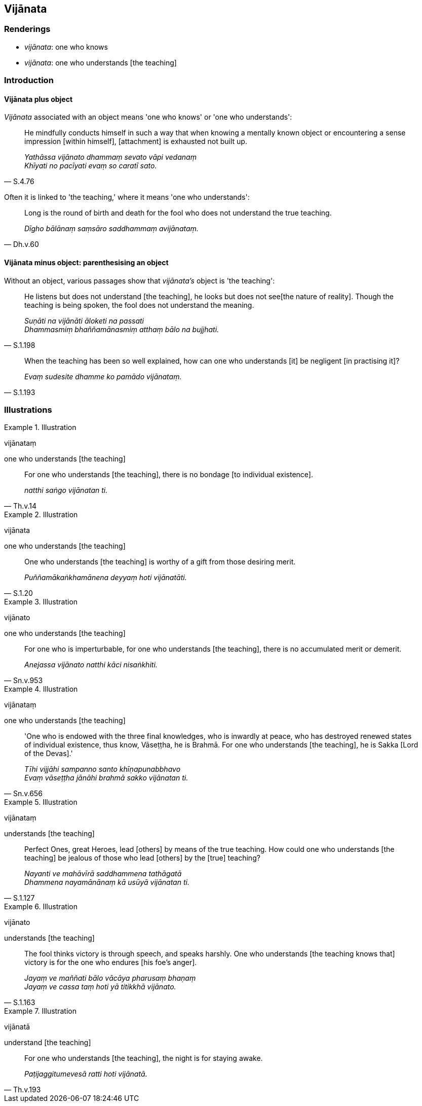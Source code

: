 == Vijānata

=== Renderings

- _vijānata_: one who knows

- _vijānata_: one who understands [the teaching]

=== Introduction

==== Vijānata plus object

_Vijānata_ associated with an object means 'one who knows' or 'one who 
understands':

[quote, S.4.76]
____
He mindfully conducts himself in such a way that when knowing a mentally known 
object or encountering a sense impression [within himself], [attachment] is 
exhausted not built up.

_Yathāssa vijānato dhammaṃ sevato vāpi vedanaṃ +
Khīyati no pacīyati evaṃ so caratī sato._
____

Often it is linked to 'the teaching,' where it means 'one who understands':

[quote, Dh.v.60]
____
Long is the round of birth and death for the fool who does not understand the 
true teaching.

_Dīgho bālānaṃ saṃsāro saddhammaṃ avijānataṃ._
____

==== Vijānata minus object: parenthesising an object

Without an object, various passages show that _vijānata's_ object is 'the 
teaching':

[quote, S.1.198]
____
He listens but does not understand [the teaching], he looks but does not see 
&#8203;[the nature of reality]. Though the teaching is being spoken, the fool does not 
understand the meaning.

_Suṇāti na vijānāti āloketi na passati +
Dhammasmiṃ bhaññamānasmiṃ atthaṃ bālo na bujjhati._
____

[quote, S.1.193]
____
When the teaching has been so well explained, how can one who understands [it] 
be negligent [in practising it]?

_Evaṃ sudesite dhamme ko pamādo vijānataṃ._
____

=== Illustrations

.Illustration
====
vijānataṃ

one who understands [the teaching]
====

[quote, Th.v.14]
____
For one who understands [the teaching], there is no bondage [to individual 
existence].

_natthi saṅgo vijānatan ti._
____

.Illustration
====
vijānata

one who understands [the teaching]
====

[quote, S.1.20]
____
One who understands [the teaching] is worthy of a gift from those desiring 
merit.

_Puññamākaṅkhamānena deyyaṃ hoti vijānatāti._
____

.Illustration
====
vijānato

one who understands [the teaching]
====

[quote, Sn.v.953]
____
For one who is imperturbable, for one who understands [the teaching], there is 
no accumulated merit or demerit.

_Anejassa vijānato natthi kāci nisaṅkhiti._
____

.Illustration
====
vijānataṃ

one who understands [the teaching]
====

[quote, Sn.v.656]
____
'One who is endowed with the three final knowledges, who is inwardly at peace, 
who has destroyed renewed states of individual existence, thus know, 
Vāseṭṭha, he is Brahmā. For one who understands [the teaching], he is 
Sakka [Lord of the Devas].'

_Tīhi vijjāhi sampanno santo khīṇapunabbhavo +
Evaṃ vāseṭṭha jānāhi brahmā sakko vijānatan ti._
____

.Illustration
====
vijānataṃ

understands [the teaching]
====

[quote, S.1.127]
____
Perfect Ones, great Heroes, lead [others] by means of the true teaching. How 
could one who understands [the teaching] be jealous of those who lead [others] 
by the [true] teaching?

_Nayanti ve mahāvīrā saddhammena tathāgatā +
Dhammena nayamānānaṃ kā usūyā vijānatan ti._
____

.Illustration
====
vijānato

understands [the teaching]
====

[quote, S.1.163]
____
The fool thinks victory is through speech, and speaks harshly. One who 
understands [the teaching knows that] victory is for the one who endures [his 
foe's anger].

_Jayaṃ ve maññati bālo vācāya pharusaṃ bhaṇaṃ +
Jayaṃ ve cassa taṃ hoti yā titikkhā vijānato._
____

.Illustration
====
vijānatā

understand [the teaching]
====

[quote, Th.v.193]
____
For one who understands [the teaching], the night is for staying awake.

_Paṭijaggitumevesā ratti hoti vijānatā._
____

